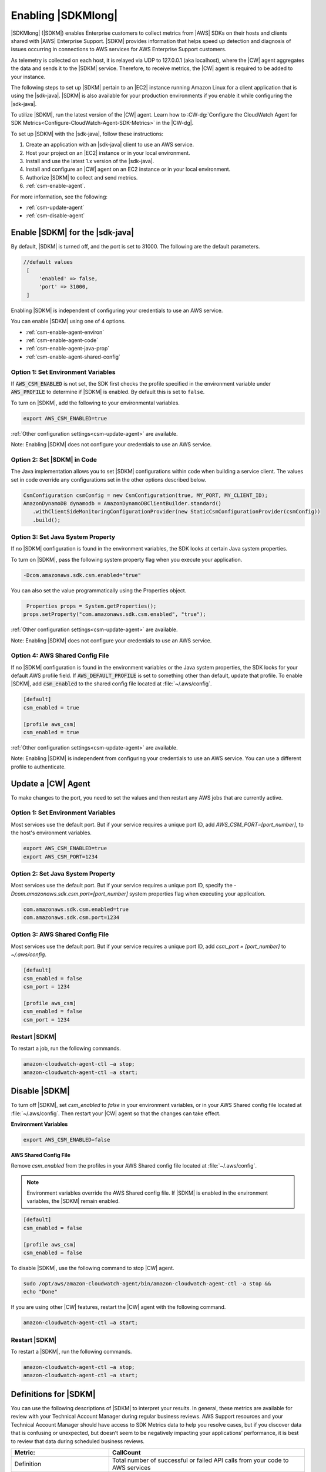 .. Copyright 2010-2019 Amazon.com, Inc. or its affiliates. All Rights Reserved.

   This work is licensed under a Creative Commons Attribution-NonCommercial-ShareAlike 4.0
   International License (the "License"). You may not use this file except in compliance with the
   License. A copy of the License is located at http://creativecommons.org/licenses/by-nc-sa/4.0/.

   This file is distributed on an "AS IS" BASIS, WITHOUT WARRANTIES OR CONDITIONS OF ANY KIND,
   either express or implied. See the License for the specific language governing permissions and
   limitations under the License.

.. |language| replace:: Java
.. |sdk| replace:: |sdk-java|

####################
Enabling |SDKMlong|
####################

|SDKMlong| (|SDKM|\) enables Enterprise customers to collect metrics from |AWS| SDKs on their hosts and clients shared with
|AWS| Enterprise Support. |SDKM| provides information that helps speed up detection and diagnosis of issues occurring in connections
to AWS services for AWS Enterprise Support customers.

As telemetry is collected on each host, it is relayed via UDP to 127.0.0.1 (aka localhost), where the |CW| agent aggregates the data and sends it
to the |SDKM| service. Therefore, to receive metrics, the |CW| agent is required to be added to your instance.

The following steps to set up |SDKM| pertain to an |EC2| instance running Amazon Linux for a client application that is using the |sdk|.
|SDKM| is also available for your production environments if you enable it while configuring the |sdk|.

To utilize |SDKM|, run the latest version of the |CW| agent. Learn how to
:CW-dg:`Configure the CloudWatch Agent for SDK Metrics<Configure-CloudWatch-Agent-SDK-Metrics>` in the |CW-dg|.

To set up |SDKM| with the |sdk|, follow these instructions:

#. Create an application with an |sdk| client to use an AWS service.
#. Host your project on an |EC2| instance or in your local environment.
#. Install and use the latest 1.x version of the |sdk|.
#. Install and configure an |CW| agent on an EC2 instance or in your local environment.
#. Authorize |SDKM| to collect and send metrics.
#. :ref:`csm-enable-agent`.

For more information, see the following:

* :ref:`csm-update-agent`
* :ref:`csm-disable-agent`


.. _csm-enable-agent:

Enable |SDKM| for the |sdk|
===========================

By default, |SDKM| is turned off, and the port is set to 31000. The following are the default parameters.

.. code-block:: ini

    //default values
     [
         'enabled' => false,
         'port' => 31000,
     ]

Enabling |SDKM| is independent of configuring your credentials to use an AWS service.

You can enable |SDKM| using one of 4 options.

* :ref:`csm-enable-agent-environ`
* :ref:`csm-enable-agent-code`
* :ref:`csm-enable-agent-java-prop`
* :ref:`csm-enable-agent-shared-config`

.. _csm-enable-agent-environ:

Option 1: Set Environment Variables
-----------------------------------

If :code:`AWS_CSM_ENABLED` is not set, the SDK first checks the profile specified in
the environment variable under :code:`AWS_PROFILE` to determine if |SDKM| is enabled.
By default this is set to ``false``.

To turn on |SDKM|, add the following to your environmental variables.

.. code-block:: ini

    export AWS_CSM_ENABLED=true

:ref:`Other configuration settings<csm-update-agent>` are available.

Note: Enabling |SDKM| does not configure your credentials to use an AWS service.

.. _csm-enable-agent-code:

Option 2: Set |SDKM| in Code
----------------------------

The |language| implementation allows you to set |SDKM| configurations within code when building
a service client.
The values set in code override any configurations set in the other options described below.

.. code-block:: java

   CsmConfiguration csmConfig = new CsmConfiguration(true, MY_PORT, MY_CLIENT_ID);
   AmazonDynamoDB dynamodb = AmazonDynamoDBClientBuilder.standard()
      .withClientSideMonitoringConfigurationProvider(new StaticCsmConfigurationProvider(csmConfig))
      .build();

.. _csm-enable-agent-java-prop:

Option 3: Set Java System Property
----------------------------------

If no |SDKM| configuration is found in the environment variables,
the SDK looks at certain Java system properties.

To turn on |SDKM|, pass the following system property flag when you execute your application.

.. code-block:: ini

    -Dcom.amazonaws.sdk.csm.enabled="true"

You can also set the value programmatically using the Properties object.

.. code-block:: java

   Properties props = System.getProperties();
  props.setProperty("com.amazonaws.sdk.csm.enabled", "true");

:ref:`Other configuration settings<csm-update-agent>` are available.

Note: Enabling |SDKM| does not configure your credentials to use an AWS service.

.. _csm-enable-agent-shared-config:

Option 4: AWS Shared Config File
--------------------------------

If no |SDKM| configuration is found in the environment variables or the Java system properties,
the SDK looks for your default AWS profile field. If :code:`AWS_DEFAULT_PROFILE` is set to
something other than default, update that profile.
To enable |SDKM|, add :code:`csm_enabled` to the shared config file located at :file:`~/.aws/config`.

.. code-block:: ini

    [default]
    csm_enabled = true

    [profile aws_csm]
    csm_enabled = true

:ref:`Other configuration settings<csm-update-agent>` are available.

Note: Enabling |SDKM| is independent from configuring your credentials to use an AWS service. You can use a different profile to authenticate.

.. _csm-update-agent:

Update a |CW| Agent
===================

To make changes to the port, you need to set the values and then restart any AWS jobs that are currently active.

Option 1: Set Environment Variables
-----------------------------------

Most services use
the default port. But if your service requires a unique port ID, add `AWS_CSM_PORT=[port_number]`, to the host's environment variables.

.. code-block:: shell

    export AWS_CSM_ENABLED=true
    export AWS_CSM_PORT=1234

Option 2: Set Java System Property
-----------------------------------

Most services use the default port.
But if your service requires a unique port ID, specify the `-Dcom.amazonaws.sdk.csm.port=[port_number]`
system properties flag when executing your application.

.. code-block:: ini

    com.amazonaws.sdk.csm.enabled=true
    com.amazonaws.sdk.csm.port=1234

Option 3: AWS Shared Config File
-----------------------------------

Most services use the default port. But if your service requires a
unique port ID, add `csm_port = [port_number]` to `~/.aws/config`.

.. code-block:: ini

    [default]
    csm_enabled = false
    csm_port = 1234

    [profile aws_csm]
    csm_enabled = false
    csm_port = 1234

Restart |SDKM|
--------------

To restart a job, run the following commands.

.. code-block:: shell

    amazon-cloudwatch-agent-ctl –a stop;
    amazon-cloudwatch-agent-ctl –a start;


.. _csm-disable-agent:

Disable |SDKM|
==============

To turn off |SDKM|, set `csm_enabled` to `false` in your environment variables, or in your AWS Shared config file located at :file:`~/.aws/config`.
Then restart your |CW| agent so that the changes can take effect.

**Environment Variables**

.. code-block:: shell

    export AWS_CSM_ENABLED=false


**AWS Shared Config File**

Remove `csm_enabled` from the profiles in your AWS Shared config file located at :file:`~/.aws/config`.

.. note:: Environment variables override the AWS Shared config file. If |SDKM| is enabled in the environment variables, the |SDKM| remain enabled.

.. code-block:: ini

    [default]
    csm_enabled = false

    [profile aws_csm]
    csm_enabled = false

To disable |SDKM|, use the following command to stop |CW| agent.

.. code-block:: shell

    sudo /opt/aws/amazon-cloudwatch-agent/bin/amazon-cloudwatch-agent-ctl -a stop &&
    echo "Done"

If you are using other |CW| features, restart the |CW| agent with the following command.

.. code-block:: shell

    amazon-cloudwatch-agent-ctl –a start;


Restart |SDKM|
--------------

To restart a |SDKM|, run the following commands.

.. code-block:: shell

    amazon-cloudwatch-agent-ctl –a stop;
    amazon-cloudwatch-agent-ctl –a start;


Definitions for |SDKM|
======================

You can use the following descriptions of |SDKM| to interpret your results. In general, these metrics are available for review
with your Technical Account Manager during regular business reviews. AWS Support resources and your Technical Account Manager
should have access to SDK Metrics data to help you resolve cases, but if you discover data that is confusing or unexpected, but
doesn’t seem to be negatively impacting your applications’ performance, it is best to review that data during scheduled
business reviews.

.. list-table::
   :widths: 1 2
   :header-rows: 1

   * - Metric:
     - CallCount

   * - Definition
     - Total number of successful or failed API calls from your code to AWS services

   * - How to use it
     - Use it as a baseline to correlate with other metrics like errors or throttling.


.. list-table::
   :widths: 1 2
   :header-rows: 1

   * - Metric:
     - ClientErrorCount

   * - Definition
     - Number of API calls that fail with client errors (4xx HTTP response codes). *Examples: Throttling, Access denied, S3 bucket does not exist, and Invalid parameter value.*

   * - How to use it
     - Except in certain cases related to throttling (ex. when throttling occurs due to a limit that needs to be increased) this metric can indicate something in your application that needs to be fixed.


.. list-table::
   :widths: 1 2
   :header-rows: 1

   * - Metric:
     - ConnectionErrorCount

   * - Definition
     - Number of API calls that fail because of errors connecting to the service. These can be caused by network issues between the customer application and AWS services including load balancers, DNS failures, transit providers. In some cases, AWS issues may result in this error.

   * - How to use it
     - Use this metric to determine whether issues are specific to your application or are caused by your infrastructure and/or network. High ConnectionErrorCount could also indicate short timeout values for API calls.


.. list-table::
   :widths: 1 2
   :header-rows: 1

   * - Metric:
     - ThrottleCount

   * - Definition
     - Number of API calls that fail due to throttling by AWS services.

   * - How to use it
     - Use this metric to assess if your application has reached throttle limits, as well as to determine the cause of retries and application latency. Consider distributing calls over a window instead of batching your calls.


.. list-table::
   :widths: 1 2
   :header-rows: 1

   * - Metric:
     - ServerErrorCount

   * - Definition
     - Number of API calls that fail due to server errors (5xx HTTP response codes) from AWS Services. These are typically caused by AWS services.

   * - How to use it
     - Determine cause of SDK retries or latency. This metric will not always indicate that AWS services are at fault, as some AWS teams classify latency as an HTTP 503 response.

.. list-table::
   :widths: 1 2
   :header-rows: 1

   * - Metric:
     - EndToEndLatency

   * - Definition
     - Total time for your application to make a call using the AWS SDK, inclusive of retries. In other words, regardless of whether it is successful after several attempts, or as soon as a call fails due to an unretriable error.

   * - How to use it
     - Determine how AWS API calls contribute to your application’s overall latency. Higher than expected latency may be caused by issues with network, firewall, or other configuration settings, or by latency that occurs as a result of SDK retries.
